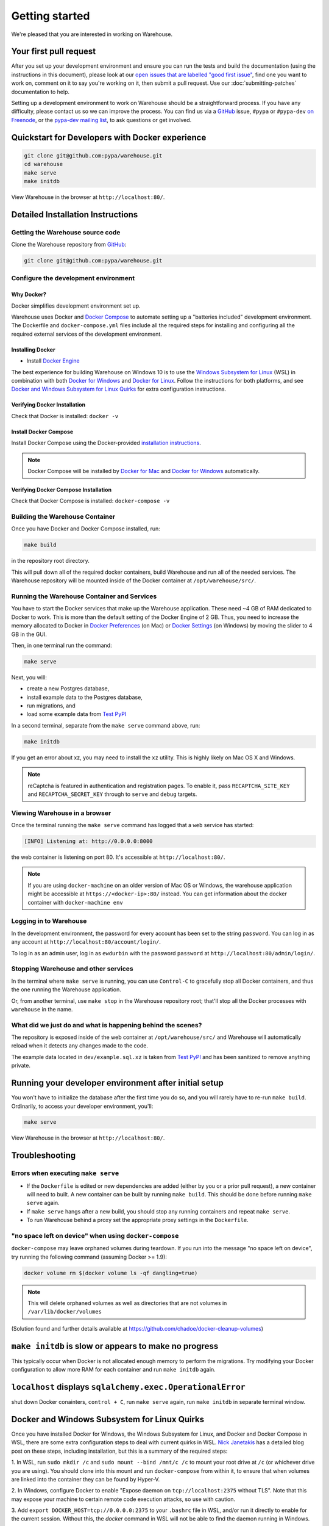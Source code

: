 .. _getting-started:

Getting started
===============

We're pleased that you are interested in working on Warehouse.

Your first pull request
-----------------------

After you set up your development environment and ensure you can run
the tests and build the documentation (using the instructions in this
document), please look at our `open issues that are labelled "good
first issue"`_, find one you want to work on, comment on it to say
you're working on it, then submit a pull request. Use our
:doc:`submitting-patches` documentation to help.

Setting up a development environment to work on Warehouse should be a
straightforward process. If you have any difficulty, please contact us
so we can improve the process. You can find us via a `GitHub`_ issue,
``#pypa`` or ``#pypa-dev`` `on Freenode`_, or the `pypa-dev mailing
list`_, to ask questions or get involved.


Quickstart for Developers with Docker experience
------------------------------------------------
.. code-block:: console

    git clone git@github.com:pypa/warehouse.git
    cd warehouse
    make serve
    make initdb

View Warehouse in the browser at ``http://localhost:80/``.

Detailed Installation Instructions
----------------------------------

Getting the Warehouse source code
^^^^^^^^^^^^^^^^^^^^^^^^^^^^^^^^^
Clone the Warehouse repository from `GitHub`_:

.. code-block:: console

    git clone git@github.com:pypa/warehouse.git


Configure the development environment
^^^^^^^^^^^^^^^^^^^^^^^^^^^^^^^^^^^^^

Why Docker?
~~~~~~~~~~~

Docker simplifies development environment set up.

Warehouse uses Docker and `Docker Compose <https://docs.docker.com/compose/>`_
to automate setting up a "batteries included" development environment.
The Dockerfile and ``docker-compose.yml`` files include all the required steps
for installing and configuring all the required external services of the
development environment.


Installing Docker
~~~~~~~~~~~~~~~~~

* Install `Docker Engine <https://docs.docker.com/engine/installation/>`_

The best experience for building Warehouse on Windows 10 is to use the
`Windows Subsystem for Linux`_ (WSL) in combination with both
`Docker for Windows`_ and `Docker for Linux`_. Follow the instructions
for both platforms, and see `Docker and Windows Subsystem
for Linux Quirks`_ for extra configuration instructions.

.. _Docker for Mac: https://docs.docker.com/engine/installation/mac/
.. _Docker for Windows: https://docs.docker.com/engine/installation/windows/
.. _Docker for Linux: https://docs.docker.com/engine/installation/linux/
.. _Windows Subsystem for Linux: https://docs.microsoft.com/windows/wsl/


Verifying Docker Installation
~~~~~~~~~~~~~~~~~~~~~~~~~~~~~

Check that Docker is installed: ``docker -v``


Install Docker Compose
~~~~~~~~~~~~~~~~~~~~~~

Install Docker Compose using the Docker-provided
`installation instructions <https://docs.docker.com/compose/install/>`_.

.. note::
   Docker Compose will be installed by `Docker for Mac`_ and
   `Docker for Windows`_ automatically.


Verifying Docker Compose Installation
~~~~~~~~~~~~~~~~~~~~~~~~~~~~~~~~~~~~~

Check that Docker Compose is installed: ``docker-compose -v``


Building the Warehouse Container
^^^^^^^^^^^^^^^^^^^^^^^^^^^^^^^^

Once you have Docker and Docker Compose installed, run:

.. code-block:: console

    make build

in the repository root directory.

This will pull down all of the required docker containers, build
Warehouse and run all of the needed services. The Warehouse repository will be
mounted inside of the Docker container at ``/opt/warehouse/src/``.


Running the Warehouse Container and Services
^^^^^^^^^^^^^^^^^^^^^^^^^^^^^^^^^^^^^^^^^^^^

You have to start the Docker services that make up the Warehouse
application. These need ~4 GB of RAM dedicated to Docker to work. This is more
than the default setting of the Docker Engine of 2 GB. Thus, you need to
increase the memory allocated to Docker in
`Docker Preferences <https://docs.docker.com/docker-for-mac/#memory>`_ (on Mac)
or `Docker Settings <https://docs.docker.com/docker-for-windows/#advanced>`_
(on Windows) by moving the slider to 4 GB in the GUI.

Then, in one terminal run the command:

.. code-block:: console

    make serve

Next, you will:

* create a new Postgres database,
* install example data to the Postgres database,
* run migrations, and
* load some example data from `Test PyPI`_

In a second terminal, separate from the ``make serve`` command above, run:

.. code-block:: console

    make initdb

If you get an error about xz, you may need to install the ``xz`` utility. This
is highly likely on Mac OS X and Windows.

.. note:: reCaptcha is featured in authentication and registration pages. To
          enable it, pass ``RECAPTCHA_SITE_KEY`` and ``RECAPTCHA_SECRET_KEY``
          through to ``serve`` and ``debug`` targets.


Viewing Warehouse in a browser
^^^^^^^^^^^^^^^^^^^^^^^^^^^^^^

Once the terminal running the ``make serve`` command has logged that a
``web`` service has started:

.. code-block:: console

    [INFO] Listening at: http://0.0.0.0:8000

the web container is listening on port 80. It's accessible at
``http://localhost:80/``.

.. note::

    If you are using ``docker-machine`` on an older version of Mac OS or
    Windows, the warehouse application might be accessible at
    ``https://<docker-ip>:80/`` instead. You can get information about the
    docker container with ``docker-machine env``


Logging in to Warehouse
^^^^^^^^^^^^^^^^^^^^^^^

In the development environment, the password for every account has been set to
the string ``password``. You can log in as any account at
``http://localhost:80/account/login/``.

To log in as an admin user, log in as ``ewdurbin`` with the password
``password`` at ``http://localhost:80/admin/login/``.


Stopping Warehouse and other services
^^^^^^^^^^^^^^^^^^^^^^^^^^^^^^^^^^^^^

In the terminal where ``make serve`` is running, you can use ``Control-C``
to gracefully stop all Docker containers, and thus the one running the
Warehouse application.

Or, from another terminal, use ``make stop`` in the Warehouse
repository root; that'll stop all the Docker processes with
``warehouse`` in the name.


What did we just do and what is happening behind the scenes?
^^^^^^^^^^^^^^^^^^^^^^^^^^^^^^^^^^^^^^^^^^^^^^^^^^^^^^^^^^^^

The repository is exposed inside of the web container at
``/opt/warehouse/src/`` and Warehouse will automatically reload when it detects
any changes made to the code.

The example data located in ``dev/example.sql.xz`` is taken from `Test PyPI`_
and has been sanitized to remove anything private.


Running your developer environment after initial setup
------------------------------------------------------

You won't have to initialize the database after the first time you do
so, and you will rarely have to re-run ``make build``. Ordinarily, to
access your developer environment, you'll:

.. code-block:: console

    make serve

View Warehouse in the browser at ``http://localhost:80/``.


Troubleshooting
---------------

Errors when executing ``make serve``
^^^^^^^^^^^^^^^^^^^^^^^^^^^^^^^^^^^^

* If the ``Dockerfile`` is edited or new dependencies are added (either by you
  or a prior pull request), a new container will need to built. A new container
  can be built by running ``make build``. This should be done before
  running ``make serve`` again.

* If ``make serve`` hangs after a new build, you should stop any
  running containers and repeat ``make serve``.

* To run Warehouse behind a proxy set the appropriate proxy settings in the
  ``Dockerfile``.

"no space left on device" when using ``docker-compose``
^^^^^^^^^^^^^^^^^^^^^^^^^^^^^^^^^^^^^^^^^^^^^^^^^^^^^^^

``docker-compose`` may leave orphaned volumes during teardown. If you run
into the message "no space left on device", try running the following command
(assuming Docker >= 1.9):

.. code-block:: console

   docker volume rm $(docker volume ls -qf dangling=true)

.. note:: This will delete orphaned volumes as well as directories that are not
   volumes in ``/var/lib/docker/volumes``

(Solution found and further details available at
https://github.com/chadoe/docker-cleanup-volumes)


``make initdb`` is slow or appears to make no progress
------------------------------------------------------

This typically occur when Docker is not allocated enough memory to perform the
migrations. Try modifying your Docker configuration to allow more RAM for each
container and run ``make initdb`` again.

``localhost`` displays ``sqlalchemy.exec.OperationalError``
-----------------------------------------------------------
shut down Docker conainters, ``control + C``, run ``make serve`` again, run ``make initdb`` in separate terminal window.


Docker and Windows Subsystem for Linux Quirks
---------------------------------------------

Once you have installed Docker for Windows, the Windows Subsystem for
Linux, and Docker and Docker Compose in WSL, there are some extra
configuration steps to deal with current quirks in WSL.
`Nick Janetakis`_ has a detailed blog post on these steps, including
installation, but this is a summary of the required steps:

1. In WSL, run ``sudo mkdir /c`` and ``sudo mount --bind /mnt/c /c``
to mount your root drive at ``/c`` (or whichever drive you are using).
You should clone into this mount and run ``docker-compose``
from within it, to ensure that when volumes are linked into the
container they can be found by Hyper-V.

2. In Windows, configure Docker to enable "Expose daemon on
``tcp://localhost:2375`` without TLS". Note that this may expose your
machine to certain remote code execution attacks, so use with
caution.

3. Add ``export DOCKER_HOST=tcp://0.0.0.0:2375`` to your ``.bashrc``
file in WSL, and/or run it directly to enable for the current session.
Without this, the `docker` command in WSL will not be able to find the
daemon running in Windows.

.. _Nick Janetakis: https://nickjanetakis.com/blog/setting-up-docker-for-windows-and-wsl-to-work-flawlessly


Building Styles
---------------

Styles are written in the scss variant of Sass and compiled using
``gulp``. They will be automatically built when changed when ``make
serve`` is running.


Running the Interactive Shell
-----------------------------

There is an interactive shell available in Warehouse which will automatically
configure Warehouse and create a database session and make them available as
variables in the interactive shell.

To run the interactive shell, simply run:

.. code-block:: console

    make shell

The interactive shell will have the following variables defined in it:

====== ========================================================================
config The Pyramid ``Configurator`` object which has already been configured by
       Warehouse.
db     The SQLAlchemy ORM ``Session`` object which has already been configured
       to connect to the database.
====== ========================================================================

You can also run the IPython shell as the interactive shell. To do so export
the environment variable WAREHOUSE_IPYTHON_SHELL *prior to running the*
``make build`` *step*:

.. code-block:: console

    export WAREHOUSE_IPYTHON_SHELL=1

Now you will be able to run the ``make shell`` command to get the IPython
shell.

Running tests and linters
-------------------------

.. note:: PostgreSQL 9.4 is required because of ``pgcrypto`` extension

The Warehouse tests are found in the ``tests/`` directory and are designed to
be run using make.

To run all tests, all you have to do is:

.. code-block:: console

    make tests

This will run the tests with the supported interpreter as well as all of the
additional testing that we require.

If you want to run a specific test, you can use the ``T`` variable:

.. code-block:: console

    T=tests/unit/i18n/test_filters.py make tests

You can run linters, programs that check the code, with:

.. code-block:: console

    make lint


Building documentation
----------------------

The Warehouse documentation is stored in the ``docs/`` directory. It is written
in `reStructured Text`_ and rendered using `Sphinx`_.

Use ``make`` to build the documentation. For example:

.. code-block:: console

    make docs

The HTML documentation index can now be found at
``docs/_build/html/index.html``.

Building the docs requires Python 3.6. If it is not installed, the ``make``
command will give the following error message:

.. code-block:: console

  make: python3.6: Command not found
  Makefile:53: recipe for target '.state/env/pyvenv.cfg' failed
  make: *** [.state/env/pyvenv.cfg] Error 127

.. _`pip`: https://pypi.org/project/pip
.. _`sphinx`: https://pypi.org/project/Sphinx
.. _`reStructured Text`: http://sphinx-doc.org/rest.html
.. _`open issues that are labelled "good first issue"`: https://github.com/pypa/warehouse/issues?q=is%3Aissue+is%3Aopen+label%3A%22good+first+issue%22
.. _`GitHub`: https://github.com/pypa/warehouse
.. _`on Freenode`: https://webchat.freenode.net/?channels=%23pypa-dev,pypa
.. _`pypa-dev mailing list`: https://groups.google.com/forum/#!forum/pypa-dev
.. _`Test PyPI`: https://test.pypi.org/
